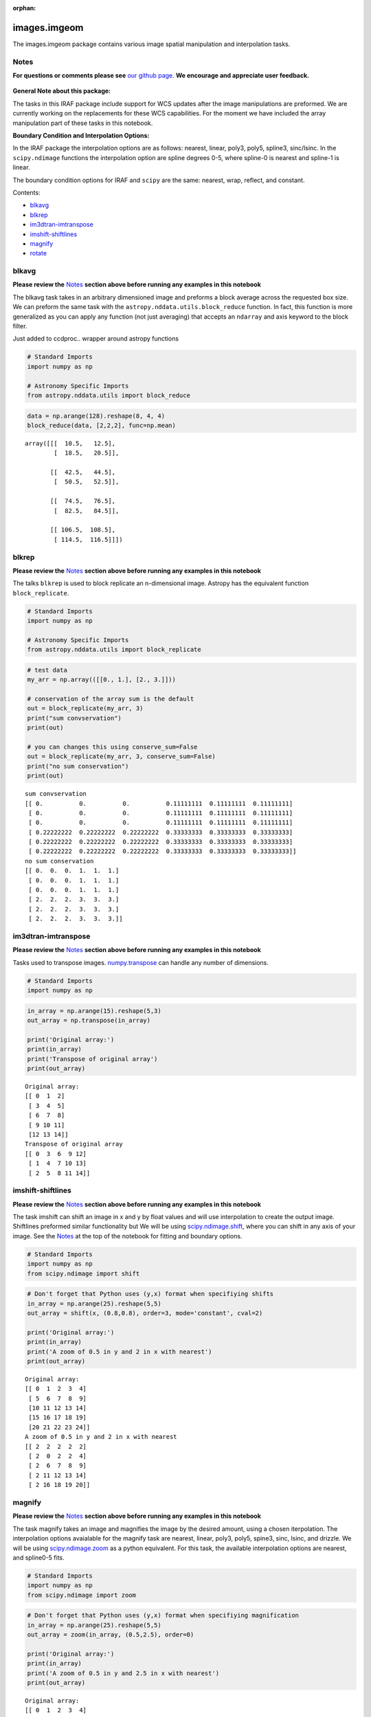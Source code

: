 :orphan:


images.imgeom
=============

The images.imgeom package contains various image spatial manipulation
and interpolation tasks.

Notes
-----

**For questions or comments please see** `our github
page <https://github.com/spacetelescope/stak>`__. **We encourage and
appreciate user feedback.**

.. figure:: static/150pxblueconstuc.png
   :alt: Work in progress

**General Note about this package:**

The tasks in this IRAF package include support for WCS updates after the
image manipulations are preformed. We are currently working on the
replacements for these WCS capabilities. For the moment we have included
the array manipulation part of these tasks in this notebook.

**Boundary Condition and Interpolation Options:**

In the IRAF package the interpolation options are as follows: nearest,
linear, poly3, poly5, spline3, sinc/lsinc. In the ``scipy.ndimage``
functions the interpolation option are spline degrees 0-5, where
spline-0 is nearest and spline-1 is linear.

The boundary condition options for IRAF and ``scipy`` are the same:
nearest, wrap, reflect, and constant.

Contents:

-  `blkavg <#blkavg>`__
-  `blkrep <#blkrep>`__
-  `im3dtran-imtranspose <#im3dtran-imtranspose>`__
-  `imshift-shiftlines <#imshift-shiftlines>`__
-  `magnify <#magnify>`__
-  `rotate <#rotate>`__



blkavg
------

**Please review the** `Notes <#notes>`__ **section above before running
any examples in this notebook**

The blkavg task takes in an arbitrary dimensioned image and preforms a
block average across the requested box size. We can preform the same
task with the ``astropy.nddata.utils.block_reduce`` function. In fact,
this function is more generalized as you can apply any function (not
just averaging) that accepts an ``ndarray`` and axis keyword to the
block filter.

Just added to ccdproc.. wrapper around astropy functions

.. code:: ipython2

    # Standard Imports
    import numpy as np
    
    # Astronomy Specific Imports
    from astropy.nddata.utils import block_reduce

.. code:: ipython2

    data = np.arange(128).reshape(8, 4, 4)
    block_reduce(data, [2,2,2], func=np.mean)




.. parsed-literal::

    array([[[  10.5,   12.5],
            [  18.5,   20.5]],
    
           [[  42.5,   44.5],
            [  50.5,   52.5]],
    
           [[  74.5,   76.5],
            [  82.5,   84.5]],
    
           [[ 106.5,  108.5],
            [ 114.5,  116.5]]])





blkrep
------

**Please review the** `Notes <#notes>`__ **section above before running
any examples in this notebook**

The talks ``blkrep`` is used to block replicate an n-dimensional image.
Astropy has the equivalent function ``block_replicate``.

.. code:: ipython2

    # Standard Imports
    import numpy as np
    
    # Astronomy Specific Imports
    from astropy.nddata.utils import block_replicate

.. code:: ipython2

    # test data
    my_arr = np.array(([[0., 1.], [2., 3.]]))
    
    # conservation of the array sum is the default
    out = block_replicate(my_arr, 3)
    print("sum convservation")
    print(out)
    
    # you can changes this using conserve_sum=False
    out = block_replicate(my_arr, 3, conserve_sum=False)
    print("no sum conservation")
    print(out)


.. parsed-literal::

    sum convservation
    [[ 0.          0.          0.          0.11111111  0.11111111  0.11111111]
     [ 0.          0.          0.          0.11111111  0.11111111  0.11111111]
     [ 0.          0.          0.          0.11111111  0.11111111  0.11111111]
     [ 0.22222222  0.22222222  0.22222222  0.33333333  0.33333333  0.33333333]
     [ 0.22222222  0.22222222  0.22222222  0.33333333  0.33333333  0.33333333]
     [ 0.22222222  0.22222222  0.22222222  0.33333333  0.33333333  0.33333333]]
    no sum conservation
    [[ 0.  0.  0.  1.  1.  1.]
     [ 0.  0.  0.  1.  1.  1.]
     [ 0.  0.  0.  1.  1.  1.]
     [ 2.  2.  2.  3.  3.  3.]
     [ 2.  2.  2.  3.  3.  3.]
     [ 2.  2.  2.  3.  3.  3.]]




im3dtran-imtranspose
--------------------

**Please review the** `Notes <#notes>`__ **section above before running
any examples in this notebook**

Tasks used to transpose images.
`numpy.transpose <https://docs.scipy.org/doc/numpy/reference/generated/numpy.transpose.html>`__
can handle any number of dimensions.

.. code:: ipython2

    # Standard Imports
    import numpy as np

.. code:: ipython2

    in_array = np.arange(15).reshape(5,3)
    out_array = np.transpose(in_array)
    
    print('Original array:')
    print(in_array)
    print('Transpose of original array')
    print(out_array)


.. parsed-literal::

    Original array:
    [[ 0  1  2]
     [ 3  4  5]
     [ 6  7  8]
     [ 9 10 11]
     [12 13 14]]
    Transpose of original array
    [[ 0  3  6  9 12]
     [ 1  4  7 10 13]
     [ 2  5  8 11 14]]




imshift-shiftlines
------------------

**Please review the** `Notes <#notes>`__ **section above before running
any examples in this notebook**

The task imshift can shift an image in x and y by float values and will
use interpolation to create the output image. Shiftlines preformed
similar functionality but We will be using
`scipy.ndimage.shift <https://docs.scipy.org/doc/scipy-0.18.1/reference/generated/scipy.ndimage.shift.html#scipy.ndimage.shift>`__,
where you can shift in any axis of your image. See the
`Notes <#notes>`__ at the top of the notebook for fitting and boundary
options.

.. code:: ipython2

    # Standard Imports
    import numpy as np
    from scipy.ndimage import shift

.. code:: ipython2

    # Don't forget that Python uses (y,x) format when specifiying shifts
    in_array = np.arange(25).reshape(5,5)
    out_array = shift(x, (0.8,0.8), order=3, mode='constant', cval=2)
    
    print('Original array:')
    print(in_array)
    print('A zoom of 0.5 in y and 2 in x with nearest')
    print(out_array)


.. parsed-literal::

    Original array:
    [[ 0  1  2  3  4]
     [ 5  6  7  8  9]
     [10 11 12 13 14]
     [15 16 17 18 19]
     [20 21 22 23 24]]
    A zoom of 0.5 in y and 2 in x with nearest
    [[ 2  2  2  2  2]
     [ 2  0  2  2  4]
     [ 2  6  7  8  9]
     [ 2 11 12 13 14]
     [ 2 16 18 19 20]]




magnify
-------

**Please review the** `Notes <#notes>`__ **section above before running
any examples in this notebook**

The task magnify takes an image and magnifies the image by the desired
amount, using a chosen iterpolation. The interpolation options
avaialable for the magnify task are nearest, linear, poly3, poly5,
spine3, sinc, lsinc, and drizzle. We will be using
`scipy.ndimage.zoom <https://docs.scipy.org/doc/scipy-0.18.1/reference/generated/scipy.ndimage.zoom.html#scipy.ndimage.zoom>`__
as a python equivalent. For this task, the available interpolation
options are nearest, and spline0-5 fits.

.. code:: ipython2

    # Standard Imports
    import numpy as np
    from scipy.ndimage import zoom

.. code:: ipython2

    # Don't forget that Python uses (y,x) format when specifiying magnification
    in_array = np.arange(25).reshape(5,5)
    out_array = zoom(in_array, (0.5,2.5), order=0)
    
    print('Original array:')
    print(in_array)
    print('A zoom of 0.5 in y and 2.5 in x with nearest')
    print(out_array)


.. parsed-literal::

    Original array:
    [[ 0  1  2  3  4]
     [ 5  6  7  8  9]
     [10 11 12 13 14]
     [15 16 17 18 19]
     [20 21 22 23 24]]
    A zoom of 0.5 in y and 2.5 in x with nearest
    [[ 0  0  1  1  1  2  2  2  3  3  3  4  4]
     [10 10 11 11 11 12 12 12 13 13 13 14 14]
     [20 20 21 21 21 22 22 22 23 23 23 24 24]]




rotate
------

**Please review the** `Notes <#notes>`__ **section above before running
any examples in this notebook**

The task rotate is used to rotate and shift images. We will only cover
rotation here, for shifting please see `shiftlines <#shiftlines>`__. We
will be using
`scipy.ndimage.rotate <https://docs.scipy.org/doc/scipy-0.16.0/reference/generated/scipy.ndimage.interpolation.rotate.html>`__
for rotation using interpolation. For a simple 90 degree unit rotation
we will use
`numpy.rot90 <https://docs.scipy.org/doc/numpy/reference/generated/numpy.rot90.html#numpy.rot90>`__.

Rotation using interpolation:

.. code:: ipython2

    # Standard Imports
    import numpy as np
    from scipy.ndimage import rotate

.. code:: ipython2

    in_array = np.arange(25).reshape(5,5)
    # Rotate by 60 degrees
    out_array = rotate(in_array, 60, axes=(1,0))
    
    print('Original array:')
    print(in_array)
    print('A rotation of 60 degrees')
    print(out_array)


.. parsed-literal::

    Original array:
    [[ 0  1  2  3  4]
     [ 5  6  7  8  9]
     [10 11 12 13 14]
     [15 16 17 18 19]
     [20 21 22 23 24]]
    A rotation of 60 degrees
    [[ 0  0  0  0  0  0  0]
     [ 0  0  3  9  0  0  0]
     [ 0  0  5 11 15 21  0]
     [ 0  2  7 12 17 22  0]
     [ 0  3  9 13 19  0  0]
     [ 0  0  0 15 21  0  0]
     [ 0  0  0  0  0  0  0]]


Rotation in increments of 90 degrees:

.. code:: ipython2

    # Standard Imports
    import numpy as np

.. code:: ipython2

    in_array = np.arange(25).reshape(5,5)
    # Rotate by 270 degrees
    out_array = np.rot90(in_array, 3)
    
    print('Original array:')
    print(in_array)
    print('A rotation of 60 degrees')
    print(out_array)


.. parsed-literal::

    Original array:
    [[ 0  1  2  3  4]
     [ 5  6  7  8  9]
     [10 11 12 13 14]
     [15 16 17 18 19]
     [20 21 22 23 24]]
    A rotation of 60 degrees
    [[20 15 10  5  0]
     [21 16 11  6  1]
     [22 17 12  7  2]
     [23 18 13  8  3]
     [24 19 14  9  4]]






Not Replacing
-------------

-  imlintran - see `images.imgeom.magnify <#magnify>`__,
   `images.imgeom.rotate <#rotate>`__, and
   `images.imgeom.imshift <#imshift>`__
